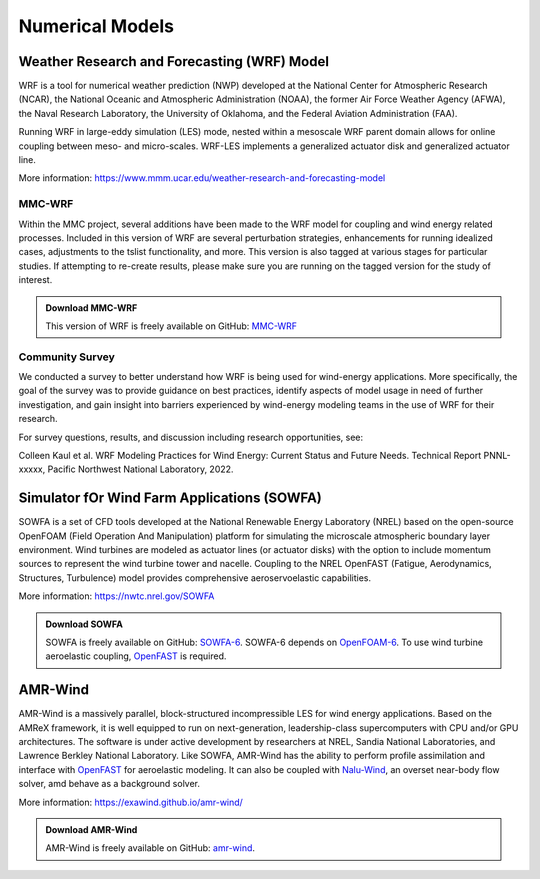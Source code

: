 ****************
Numerical Models
****************


Weather Research and Forecasting (WRF) Model
============================================
WRF is a tool for numerical weather prediction (NWP) developed at the National
Center for Atmospheric Research (NCAR), the National Oceanic and Atmospheric
Administration (NOAA), the former Air Force Weather Agency (AFWA), the Naval
Research Laboratory, the University of Oklahoma, and the Federal Aviation
Administration (FAA).

Running WRF in large-eddy simulation (LES) mode, nested within a mesoscale WRF
parent domain allows for online coupling between meso- and micro-scales.
WRF-LES implements a generalized actuator disk and generalized actuator line.

More information: https://www.mmm.ucar.edu/weather-research-and-forecasting-model

MMC-WRF
-------
Within the MMC project, several additions have been made to the WRF model for coupling and wind energy related processes.
Included in this version of WRF are several perturbation strategies, enhancements for running idealized cases, adjustments to the tslist functionality, and more.
This version is also tagged at various stages for particular studies.
If attempting to re-create results, please make sure you are running on the tagged version for the study of interest.

.. admonition:: Download MMC-WRF

   This version of WRF is freely available on GitHub: `MMC-WRF <https://github.com/a2e-mmc/WRF>`_

Community Survey
----------------
We conducted a survey to better understand how WRF is being used for
wind-energy applications. More specifically, the goal of the survey was to
provide guidance on best practices, identify aspects of model usage in need of
further investigation, and gain insight into barriers experienced by
wind-energy modeling teams in the use of WRF for their research.

For survey questions, results, and discussion including research opportunities,
see:

Colleen Kaul et al. WRF Modeling Practices for Wind Energy: Current Status and Future Needs. Technical Report PNNL-xxxxx, Pacific Northwest National Laboratory, 2022.


Simulator fOr Wind Farm Applications (SOWFA)
============================================
SOWFA is a set of CFD tools developed at the National Renewable Energy Laboratory (NREL) based on
the open-source OpenFOAM (Field Operation And Manipulation) platform for
simulating the microscale atmospheric boundary layer environment. Wind turbines
are modeled as actuator lines (or actuator disks) with the option to include
momentum sources to represent the wind turbine tower and nacelle. Coupling to
the NREL OpenFAST (Fatigue, Aerodynamics, Structures, Turbulence) model provides
comprehensive aeroservoelastic capabilities.  

More information: https://nwtc.nrel.gov/SOWFA

.. admonition:: Download SOWFA

   SOWFA is freely available on GitHub: `SOWFA-6 <https://github.com/NREL/SOWFA-6/tree/dev>`_. SOWFA-6 depends on `OpenFOAM-6 <https://github.com/OpenFOAM/OpenFOAM-6>`_. To use wind turbine aeroelastic coupling, `OpenFAST <https://github.com/OpenFAST/openfast>`_ is required.  


AMR-Wind
========
AMR-Wind is a massively parallel, block-structured incompressible LES for wind energy applications.
Based on the AMReX framework, it is well equipped to run on next-generation, leadership-class
supercomputers with CPU and/or GPU architectures. The software is under active development by
researchers at NREL, Sandia National Laboratories, and Lawrence Berkley National Laboratory. Like
SOWFA, AMR-Wind has the ability to perform profile assimilation and interface with `OpenFAST
<https://github.com/OpenFAST/openfast>`_ for aeroelastic modeling. It can also be coupled with
`Nalu-Wind <https://github.com/exawind/nalu-wind>`_, an overset near-body flow solver, amd behave as
a background solver.

More information: https://exawind.github.io/amr-wind/

.. admonition:: Download AMR-Wind

   AMR-Wind is freely available on GitHub: `amr-wind <https://github.com/exawind/amr-wind>`_.

